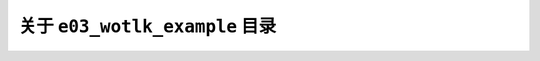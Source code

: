 关于 ``e03_wotlk_example`` 目录
==============================================================================
